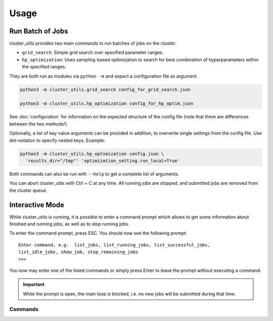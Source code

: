 *****
Usage
*****

Run Batch of Jobs
=================

cluster_utils provides two main commands to run batches of jobs on the cluster:

- ``grid_search``:  Simple grid search over specified parameter ranges.
- ``hp_optimization``:  Uses sampling-based optimization to search for best combination
  of hyperparameters within the specified ranges.

They are both run as modules via ``python -m`` and expect a configuration file as
argument:

.. code-block:: bash

   python3 -m cluster_utils.grid_search config_for_grid_search.json

   python3 -m cluster_utils.hp_optimization config_for_hp_optim.json

See :doc:`configuration` for information on the expected structure of the config file
(note that there are differences between the two methods!).

Optionally, a list of key-value arguments can be provided in addition, to overwrite
single settings from the config file.  Use dot-notation to specify nested keys.  Example:

.. code-block:: bash

   python3 -m cluster_utils.hp_optimization config.json \
     'results_dir="/tmp"' 'optimization_setting.run_local=True'

Both commands can also be run with ``--help`` to get a complete list of arguments.

You can abort cluster_utils with Ctrl + C at any time. All running jobs are stopped, and
submitted jobs are removed from the cluster queue.


Interactive Mode
================

While cluster_utils is running, it is possible to enter a command prompt which allows to
get some information about finished and running jobs, as well as to stop running jobs.

To enter the command prompt, press ESC.  You should now see the following prompt:

::

   Enter command, e.g.  list_jobs, list_running_jobs, list_successful_jobs,
   list_idle_jobs, show_job, stop_remaining_jobs
   >>>

You now may enter one of the listed commands or simply press Enter to leave the prompt
without executing a command.

.. important::

   While the prompt is open, the main loop is blocked, i.e. no new jobs will be
   submitted during that time.


Commands
--------

.. I'm a bit misusing the confval directive here, but I think as long as there is no
   name collision with an actual config value, this should be fine and much easier than
   adding a dedicated directive.

.. confval:: list_jobs

   List IDs of all jobs that have been submitted so far (including finished ones).

.. confval:: list_running_jobs

   List IDs of all jobs that are currently running.

.. confval:: list_successful_jobs

   List IDs of all jobs that finished successfully.

.. confval:: list_idle_jobs

   List IDs of all jobs that have been submitted but not yet started.

.. confval:: show_job

   Will ask for a job ID and show information about this job.

.. confval:: stop_remaining_jobs

   Abort all currently running jobs as well as jobs that already have been submitted but
   didn't start yet.

   This will not stop submission of new jobs.  If you want to stop cluster_utils
   completely, press Ctrl + C instead.


